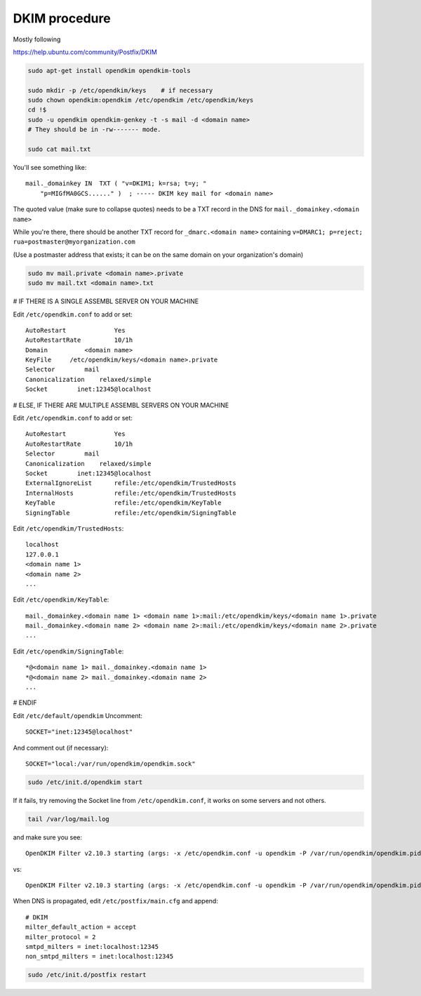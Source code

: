 DKIM procedure
==============

Mostly following

https://help.ubuntu.com/community/Postfix/DKIM

.. code-block:: sh

    sudo apt-get install opendkim opendkim-tools

    sudo mkdir -p /etc/opendkim/keys    # if necessary
    sudo chown opendkim:opendkim /etc/opendkim /etc/opendkim/keys
    cd !$
    sudo -u opendkim opendkim-genkey -t -s mail -d <domain name>
    # They should be in -rw------- mode.
    
    sudo cat mail.txt

You'll see something like::

    mail._domainkey IN  TXT ( "v=DKIM1; k=rsa; t=y; "
        "p=MIGfMA0GCS......" )  ; ----- DKIM key mail for <domain name>

The quoted value (make sure to collapse quotes) needs to be a TXT record in the DNS for
``mail._domainkey.<domain name>``

While you're there, there should be another TXT record for
``_dmarc.<domain name>`` containing ``v=DMARC1; p=reject; rua=postmaster@myorganization.com``

(Use a postmaster address that exists; it can be on the same domain on your organization's domain)

.. code-block:: sh

    sudo mv mail.private <domain name>.private
    sudo mv mail.txt <domain name>.txt

# IF THERE IS A SINGLE ASSEMBL SERVER ON YOUR MACHINE

Edit ``/etc/opendkim.conf`` to add or set::

    AutoRestart             Yes
    AutoRestartRate         10/1h
    Domain          <domain name>
    KeyFile     /etc/opendkim/keys/<domain name>.private
    Selector        mail
    Canonicalization    relaxed/simple
    Socket        inet:12345@localhost

# ELSE, IF THERE ARE MULTIPLE ASSEMBL SERVERS ON YOUR MACHINE

Edit ``/etc/opendkim.conf`` to add or set::

    AutoRestart             Yes
    AutoRestartRate         10/1h
    Selector        mail
    Canonicalization    relaxed/simple
    Socket        inet:12345@localhost
    ExternalIgnoreList      refile:/etc/opendkim/TrustedHosts
    InternalHosts           refile:/etc/opendkim/TrustedHosts
    KeyTable                refile:/etc/opendkim/KeyTable
    SigningTable            refile:/etc/opendkim/SigningTable

Edit ``/etc/opendkim/TrustedHosts``::

    localhost
    127.0.0.1
    <domain name 1>
    <domain name 2>
    ...

Edit ``/etc/opendkim/KeyTable``::

    mail._domainkey.<domain name 1> <domain name 1>:mail:/etc/opendkim/keys/<domain name 1>.private
    mail._domainkey.<domain name 2> <domain name 2>:mail:/etc/opendkim/keys/<domain name 2>.private
    ...

Edit ``/etc/opendkim/SigningTable``::

    *@<domain name 1> mail._domainkey.<domain name 1>
    *@<domain name 2> mail._domainkey.<domain name 2>
    ...


# ENDIF

Edit ``/etc/default/opendkim``
Uncomment::

    SOCKET="inet:12345@localhost"

And comment out (if necessary)::

    SOCKET="local:/var/run/opendkim/opendkim.sock"

.. code-block:: sh

    sudo /etc/init.d/opendkim start

If it fails, try removing the Socket line from ``/etc/opendkim.conf``, it works on some servers and not others.

.. code-block:: sh

    tail /var/log/mail.log

and make sure you see::

    OpenDKIM Filter v2.10.3 starting (args: -x /etc/opendkim.conf -u opendkim -P /var/run/opendkim/opendkim.pid -p inet:12345@localhost)

vs::

    OpenDKIM Filter v2.10.3 starting (args: -x /etc/opendkim.conf -u opendkim -P /var/run/opendkim/opendkim.pid -p local:/var/run/opendkim/opendkim.sock)


When DNS is propagated, edit ``/etc/postfix/main.cfg`` and append::

    # DKIM
    milter_default_action = accept
    milter_protocol = 2
    smtpd_milters = inet:localhost:12345
    non_smtpd_milters = inet:localhost:12345

.. code-block:: sh

    sudo /etc/init.d/postfix restart

